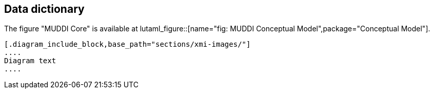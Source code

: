 
== Data dictionary

The figure "MUDDI Core" is available at
lutaml_figure::[name="fig: MUDDI Conceptual Model",package="Conceptual Model"].

[lutaml_uml_datamodel_description,../../xmi-full/xmi-v2-4-2-default.xmi,lutaml_data_dictionary.yml]
----
[.diagram_include_block,base_path="sections/xmi-images/"]
....
Diagram text
....
----

// [.package_text, index="1", position="before", package="Common Spatio-temporal Classes"]
// ....
// include::clause_7_1_common.adoc[]
// ....

// [.package_text, index="2", position="before", package="Temporal and Zonal Geometry"]
// ....
// include::clause_7_2_temporal.adoc[]
// ....
